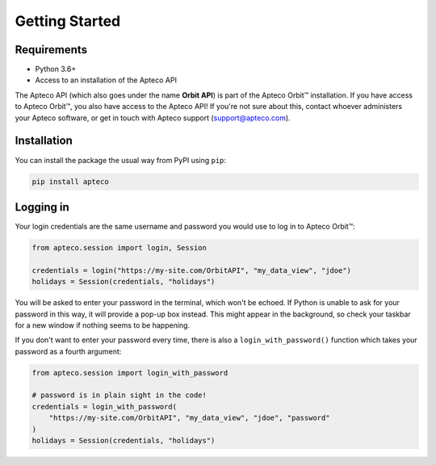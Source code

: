 Getting Started
===============

Requirements
------------

* Python 3.6+
* Access to an installation of the Apteco API

The Apteco API (which also goes under the name **Orbit API**)
is part of the Apteco Orbit™ installation.
If you have access to Apteco Orbit™, you also have access to the Apteco API!
If you're not sure about this, contact whoever administers your Apteco software,
or get in touch with Apteco support (support@apteco.com).

Installation
------------

You can install the package the usual way from PyPI using ``pip``:

.. code-block:: python

   pip install apteco

Logging in
----------

Your login credentials are the same username and password
you would use to log in to Apteco Orbit™:

.. code-block:: python

   from apteco.session import login, Session

   credentials = login("https://my-site.com/OrbitAPI", "my_data_view", "jdoe")
   holidays = Session(credentials, "holidays")

You will be asked to enter your password in the terminal, which won't be echoed.
If Python is unable to ask for your password in this way,
it will provide a pop-up box instead.
This might appear in the background,
so check your taskbar for a new window if nothing seems to be happening.

If you don't want to enter your password every time,
there is also a ``login_with_password()`` function which takes your password
as a fourth argument:

.. code-block:: python

   from apteco.session import login_with_password

   # password is in plain sight in the code!
   credentials = login_with_password(
       "https://my-site.com/OrbitAPI", "my_data_view", "jdoe", "password"
   )
   holidays = Session(credentials, "holidays")

